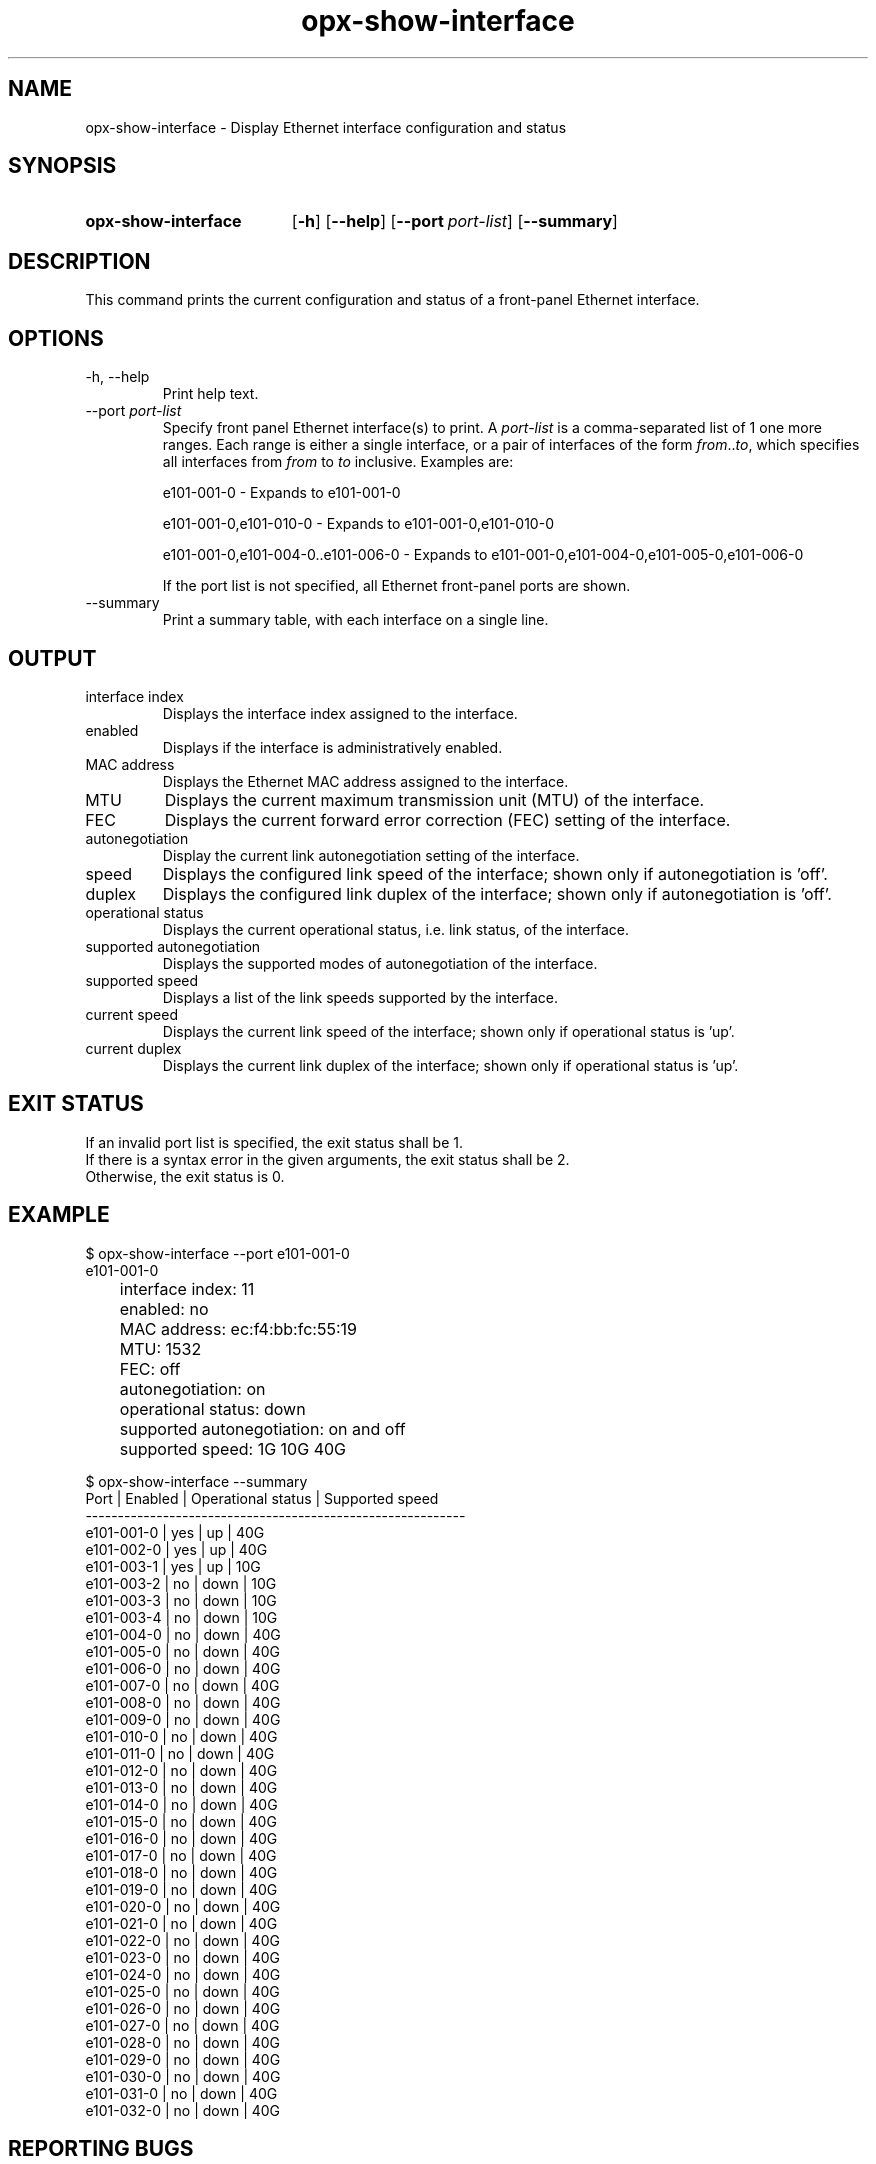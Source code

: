 .TH opx-show-interface "1" "2018-11-20" OPX "OPX utilities"
.SH NAME
opx-show-interface \- Display Ethernet interface configuration and status
.SH SYNOPSIS
.SY opx-show-interface
.OP \-h
.OP \-\-help
.OP \-\-port port-list
.OP \-\-summary
.YS
.SH DESCRIPTION
This command prints the current configuration and status of a front-panel Ethernet interface.
.SH OPTIONS
.TP
\-h, \-\-help
Print help text.
.TP
.RI --port \ port-list
Specify front panel Ethernet interface(s) to print.  A
.I port-list
is a comma-separated list of 1 one more ranges.  Each range is either a single interface, or a pair of interfaces of the form \fIfrom\fR..\fIto\fR, which specifies all interfaces from \fIfrom\fR to \fIto\fR inclusive.
Examples are:
.sp 1
e101-001-0 \- Expands to e101-001-0
.sp 1
e101-001-0,e101-010-0 \- Expands to e101-001-0,e101-010-0
.sp 1
e101-001-0,e101-004-0..e101-006-0 \- Expands to e101-001-0,e101-004-0,e101-005-0,e101-006-0
.sp 1
If the port list is not specified, all Ethernet front-panel ports are shown.
.TP
--summary
Print a summary table, with each interface on a single line.
.SH OUTPUT
.TP
interface index
Displays the interface index assigned to the interface.
.TP
enabled
Displays if the interface is administratively enabled.
.TP
MAC address
Displays the Ethernet MAC address assigned to the interface.
.TP
MTU
Displays the current maximum transmission unit (MTU) of the interface.
.TP
FEC
Displays the current forward error correction (FEC) setting of the interface.
.TP
autonegotiation
Display the current link autonegotiation setting of the interface.
.TP
speed
Displays the configured link speed of the interface; shown only if autonegotiation is 'off'.
.TP
duplex
Displays the configured link duplex of the interface; shown only if autonegotiation is 'off'.
.TP
operational status
Displays the current operational status, i.e. link status, of the interface.
.TP
supported autonegotiation
Displays the supported modes of autonegotiation of the interface.
.TP
supported speed
Displays a list of the link speeds supported by the interface.
.TP
current speed
Displays the current link speed of the interface; shown only if operational status is 'up'.
.TP
current duplex
Displays the current link duplex of the interface; shown only if operational status is 'up'.
.SH EXIT STATUS
If an invalid port list is specified, the exit status shall be 1.
.br
If there is a syntax error in the given arguments, the exit status shall be 2.
.br
Otherwise, the exit status is 0.
.SH EXAMPLE
.nf
.eo
$ opx-show-interface --port e101-001-0
e101-001-0
	interface index:           11
	enabled:                   no
	MAC address:               ec:f4:bb:fc:55:19
	MTU:                       1532
	FEC:                       off
	autonegotiation:           on
	operational status:        down
	supported autonegotiation: on and off
	supported speed:           1G 10G 40G

$ opx-show-interface --summary
Port       | Enabled | Operational status | Supported speed
-----------------------------------------------------------
e101-001-0 | yes     | up                 | 40G
e101-002-0 | yes     | up                 | 40G
e101-003-1 | yes     | up                 | 10G
e101-003-2 | no      | down               | 10G
e101-003-3 | no      | down               | 10G
e101-003-4 | no      | down               | 10G
e101-004-0 | no      | down               | 40G
e101-005-0 | no      | down               | 40G
e101-006-0 | no      | down               | 40G
e101-007-0 | no      | down               | 40G
e101-008-0 | no      | down               | 40G
e101-009-0 | no      | down               | 40G
e101-010-0 | no      | down               | 40G
e101-011-0 | no      | down               | 40G
e101-012-0 | no      | down               | 40G
e101-013-0 | no      | down               | 40G
e101-014-0 | no      | down               | 40G
e101-015-0 | no      | down               | 40G
e101-016-0 | no      | down               | 40G
e101-017-0 | no      | down               | 40G
e101-018-0 | no      | down               | 40G
e101-019-0 | no      | down               | 40G
e101-020-0 | no      | down               | 40G
e101-021-0 | no      | down               | 40G
e101-022-0 | no      | down               | 40G
e101-023-0 | no      | down               | 40G
e101-024-0 | no      | down               | 40G
e101-025-0 | no      | down               | 40G
e101-026-0 | no      | down               | 40G
e101-027-0 | no      | down               | 40G
e101-028-0 | no      | down               | 40G
e101-029-0 | no      | down               | 40G
e101-030-0 | no      | down               | 40G
e101-031-0 | no      | down               | 40G
e101-032-0 | no      | down               | 40G
.ec
.fi
.SH REPORTING BUGS
To report any OPX software bugs, please refer to https://github.com/open-switch/opx-docs/wiki/Report-bugs.
.SH COPYRIGHT
Copyright \(co 2018 Dell Inc. and its subsidiaries. All Rights Reserved.
.SH SEE ALSO
opx-config-interface(1)
